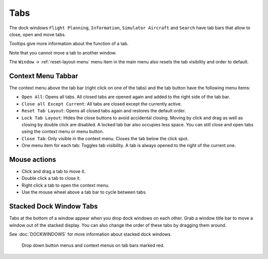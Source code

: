 Tabs
----

The dock windows ``Flight Planning``, ``Information``,
``Simulator Aircraft`` and ``Search`` have tab bars that allow to close,
open and move tabs.

Tooltips give more information about the function of a tab.

Note that you cannot move a tab to another window.

The ``Window`` -> :ref:`reset-layout-menu` menu item in the
main menu also resets the tab visibility and order to default.

Context Menu Tabbar
~~~~~~~~~~~~~~~~~~~~

The context menu above the tab bar (right click on one of the tabs) and
the tab button |Tab Button| have the following menu items:

-  ``Open All``: Opens all tabs. All closed tabs are opened again and
   added to the right side of the tab bar.
-  ``Close all Except Current``: All tabs are closed except the
   currently active.
-  ``Reset Tab Layout``: Opens all closed tabs again and restores the
   default order.
-  ``Lock Tab Layout``: Hides the close buttons to avoid accidental
   closing. Moving by click and drag as well as closing by double click
   are disabled. A locked tab bar also occupies less space. You can
   still close and open tabs using the context menu or menu button.
-  ``Close Tab``: Only visible in the context menu. Closes the tab below
   the click spot.
-  One menu item for each tab: Toggles tab visibility. A tab is always
   opened to the right of the current one.

Mouse actions
~~~~~~~~~~~~~

-  Click and drag a tab to move it.
-  Double click a tab to close it.
-  Right click a tab to open the context menu.
-  Use the mouse wheel above a tab bar to cycle between tabs.

Stacked Dock Window Tabs
~~~~~~~~~~~~~~~~~~~~~~~~

Tabs at the bottom of a window appear when you drop dock windows on each
other. Grab a window title bar to move a window out of the stacked
display. You can also change the order of these tabs by dragging them
around.

See :doc:`DOCKWINDOWS` for more information about stacked
dock windows.

.. figure:: ../images/tabs.jpg

      Drop down button menus and context menus on tab bars marked red.

.. |Tab Button| image:: ../images/tabbutton.jpg

